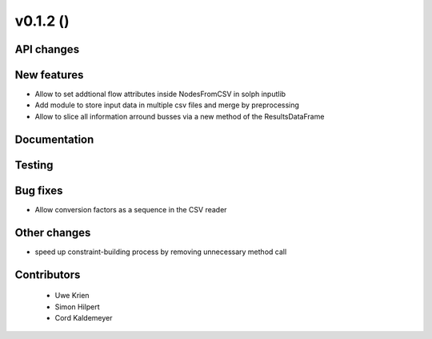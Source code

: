 v0.1.2 ()
++++++++++++++++++++++++++


API changes
###########
 



New features
############

* Allow to set addtional flow attributes inside NodesFromCSV in solph inputlib
* Add module to store input data in multiple csv files and merge by preprocessing
* Allow to slice all information arround busses via a new method of the ResultsDataFrame

Documentation
#############




Testing
#######



Bug fixes
#########

* Allow conversion factors as a sequence in the CSV reader


Other changes
#############

* speed up constraint-building process by removing unnecessary method call



Contributors
############
 
 * Uwe Krien
 * Simon Hilpert
 * Cord Kaldemeyer

